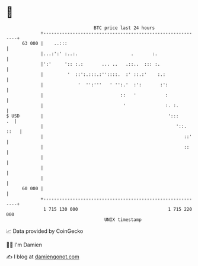 * 👋

#+begin_example
                                    BTC price last 24 hours                    
                +------------------------------------------------------------+ 
         63 000 |    ..:::                                                   | 
                |...:':' :..:.                    .       :.                 | 
                |':'     ':: :.:       ... ..   .::..  ::: :.                | 
                |         '  ::':.:::.:''::::.  :' ::.:'    :.:              | 
                |             '  '':'''   ' '':.'  :':       :':             | 
                |                             ::   '           :             | 
                |                              '               :. :.         | 
   $ USD        |                                               ':::      .  | 
                |                                                  '::. ::   | 
                |                                                     ::'    | 
                |                                                     ::     | 
                |                                                            | 
                |                                                            | 
                |                                                            | 
         60 000 |                                                            | 
                +------------------------------------------------------------+ 
                 1 715 130 000                                  1 715 220 000  
                                        UNIX timestamp                         
#+end_example
📈 Data provided by CoinGecko

🧑‍💻 I'm Damien

✍️ I blog at [[https://www.damiengonot.com][damiengonot.com]]
